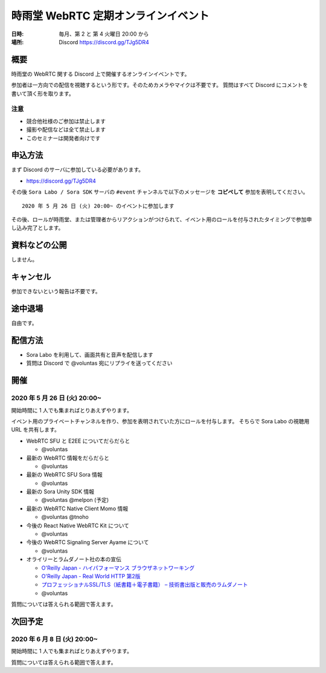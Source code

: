 #####################################
時雨堂 WebRTC 定期オンラインイベント
#####################################

:日時: 毎月、第 2 と 第 4 火曜日 20:00 から
:場所: Discord https://discord.gg/TJg5DR4

概要
====

時雨堂の WebRTC 関する Discord 上で開催するオンラインイベントです。

参加者は一方向での配信を視聴するという形です。そのためカメラやマイクは不要です。
質問はすべて Discord にコメントを書いて頂く形を取ります。

注意
----

- 競合他社様のご参加は禁止します
- 撮影や配信などは全て禁止します
- このセミナーは開発者向けです

申込方法
========

まず Discord のサーバに参加している必要があります。

- https://discord.gg/TJg5DR4

その後 ``Sora Labo / Sora SDK`` サーバの ``#event`` チャンネルで以下のメッセージを **コピペして** 参加を表明してください。

::

    2020 年 5 月 26 日 (火) 20:00~ のイベントに参加します
    
その後、ロールが時雨堂、または管理者からリアクションがつけられて、イベント用のロールを付与されたタイミングで参加申し込み完了とします。

資料などの公開
==================

しません。

キャンセル
==========

参加できないという報告は不要です。

途中退場
===========

自由です。

配信方法
========

- Sora Labo を利用して、画面共有と音声を配信します
- 質問は Discord で @voluntas 宛にリプライを送ってください

開催
====

2020 年 5 月 26 日 (火) 20:00~
----------------------------------------------------

開始時間に 1 人でも集まればとりあえずやります。

イベント用のプライベートチャンネルを作り、参加を表明されていた方にロールを付与します。
そちらで Sora Labo の視聴用 URL を共有します。

- WebRTC SFU と E2EE についてだらだらと
  
  - @voluntas
- 最新の WebRTC 情報をだらだらと
  
  - @voluntas
- 最新の WebRTC SFU Sora 情報
  
  - @voluntas
- 最新の Sora Unity SDK 情報
  
  - @voluntas @melpon (予定)
- 最新の WebRTC Native Client Momo 情報
  
  - @voluntas @tnoho
- 今後の React Native WebRTC Kit について

  - @voluntas
- 今後の WebRTC Signaling Server Ayame について
  
  - @voluntas
- オライリーとラムダノート社の本の宣伝

  - `O'Reilly Japan - ハイパフォーマンス ブラウザネットワーキング <https://www.oreilly.co.jp/books/9784873116761/>`_
  - `O'Reilly Japan - Real World HTTP 第2版 <https://www.oreilly.co.jp/books/9784873119038/>`_
  - `プロフェッショナルSSL/TLS（紙書籍＋電子書籍） – 技術書出版と販売のラムダノート <https://www.lambdanote.com/products/tls>`_
  - @voluntas

質問については答えられる範囲で答えます。

次回予定
========

2020 年 6 月 8 日 (火) 20:00~
----------------------------------------------------

開始時間に 1 人でも集まればとりあえずやります。

質問については答えられる範囲で答えます。
